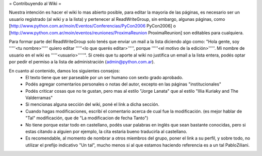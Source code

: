 = Contribuyendo al Wiki =

Nuestra intención es hacer el wiki lo mas abierto posible, para editar la mayoria de las páginas, es necesario ser un usuario registrado (al wiki y a la lista) y pertenecer al ReadWriteGroup, sin embargo, algunas páginas, como [http://www.python.com.ar/moin/Eventos/Conferencias/PyCon2006 PyCon2006] o [http://www.python.com.ar/moin/eventos/reuniones/ProximaReunion ProximaReunion] son editables para cualquiera.

Para formar parte del ReadWriteGroup solo tenés que enviar un mail a la lista diciendo algo como: "Hola gente, soy '''''<tu nombre>''''' quiero editar '''''<lo que querés editar>''''', porque '''''<el motivo de la edición>'''''. Mi nombre de usuario en el wiki es '''''<usuario>'''''". Si creés que tu aporte al wiki no justifica un email a la lista entera, podés optar por pedir el permiso a la lista de administración (admin@python.com.ar).

En cuanto al contenido, damos los siguientes consejos:
 * El texto tiene que ser parseable por un ser humano con sexto grado aprobado.
 * Podés agregar comentarios personales o notas del autor, excepto en las páginas "institucionales"
 * Podés criticar cosas que no te gustan, pero mas al estilo "Jorge Lanata" que al estilo "Illia Kuriaky and The Valderramas"
 * Si mencionas alguna sección del wiki, poné el link a dicha sección.
 * Cuando hagas modificaciones, escribí el comentario acerca de cual fue la modificación. (es mejor hablar de "Tal" modificación, que de "La modificacion de fecha Tanto")
 * No tiene porque estar todo en castellano, podés usar palabras en inglés que sean bastante conocidas, pero si estas citando a alguien por ejemplo, la cita estaria bueno traducirla al castellano.
 * Es recomendable, al momento de nombrar a otros miembros del grupo, poner el link a su perfil, y sobre todo, no utilizar el prefijo indicativo "Un tal", mucho menos si al que estamos haciendo referencia es a un tal PabloZiliani.
